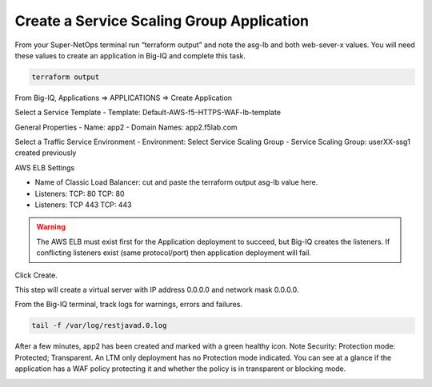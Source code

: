 Create a Service Scaling Group Application
------------------------------------------

From your Super-NetOps terminal run “terraform output” and note the asg-lb and both web-sever-x values. You will need these values to create an application in Big-IQ and complete this task.

.. code-block:: bash

   terraform output

.. image:: ./images/1_elb_for_ssg_app.png
  :scale: 50%

.. image:: ./images/1a_web_servers_for_ssg_app.png
  :scale: 50%

From Big-IQ, Applications => APPLICATIONS => Create Application

Select a Service Template
- Template: Default-AWS-f5-HTTPS-WAF-lb-template

General Properties
- Name: app2
- Domain Names: app2.f5lab.com

Select a Traffic Service Environment
- Environment: Select Service Scaling Group
- Service Scaling Group: userXX-ssg1 created previously

AWS ELB Settings

- Name of Classic Load Balancer: cut and paste the terraform output asg-lb value here.
- Listeners: TCP: 80 TCP: 80
- Listeners: TCP 443 TCP: 443

.. warning::

   The AWS ELB must exist first for the Application deployment to succeed, but Big-IQ creates the listeners. If conflicting listeners exist (same protocol/port) then application deployment will fail.

Click Create.

.. image:: ./images/2_create_ssg_app_1.png
  :scale: 50%

.. image:: ./images/2b_create_ssg_app_2.png
  :scale: 50%

This step will create a virtual server with IP address 0.0.0.0 and network mask 0.0.0.0.

From the Big-IQ terminal, track logs for warnings, errors and failures.

.. code-block:: bash

   tail -f /var/log/restjavad.0.log

.. image:: ./images/3_bigiq_tail_logs.png
  :scale: 50%

After a few minutes, app2 has been created and marked with a green healthy icon. Note Security: Protection mode: Protected; Transparent. An LTM only deployment has no Protection mode indicated. You can see at a glance if the application has a WAF policy protecting it and whether the policy is in transparent or blocking mode.

.. image:: ./images/4_app_deployed.png
  :scale: 50%
